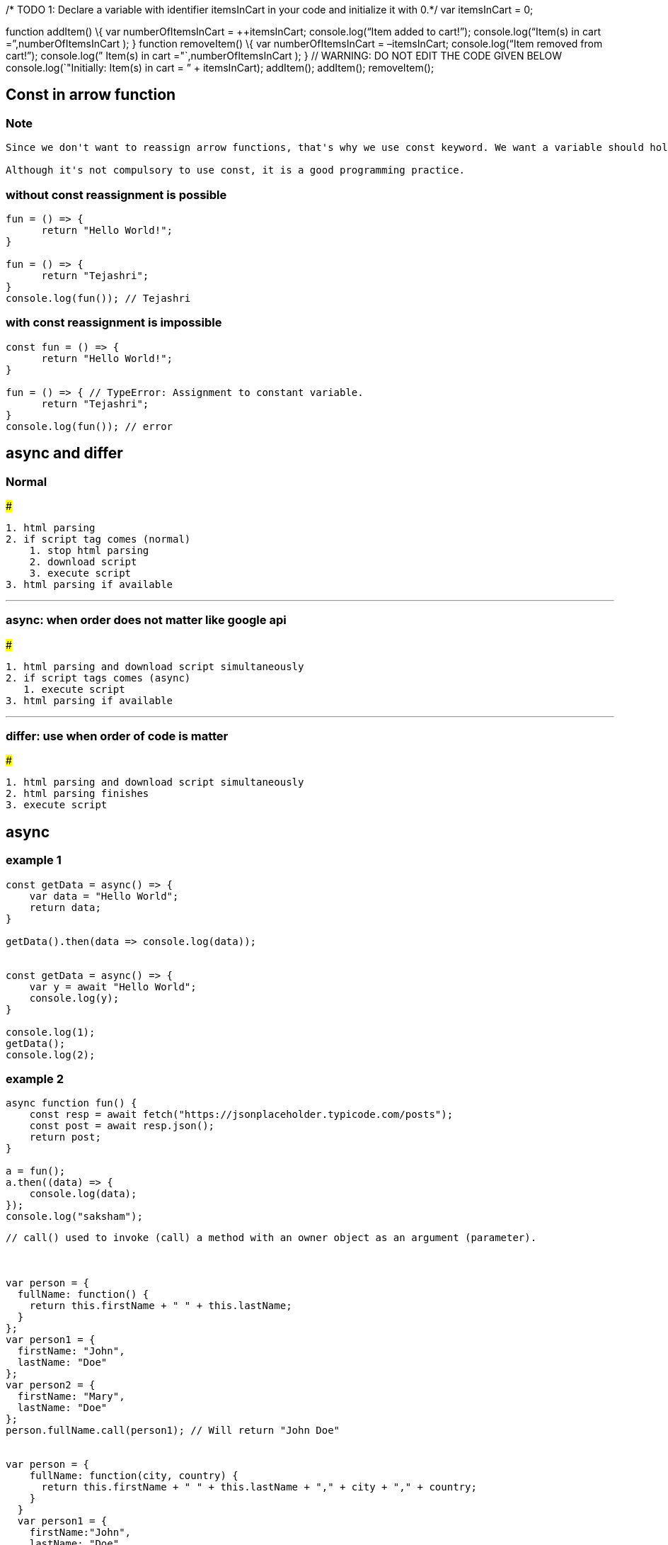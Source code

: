 /* TODO 1: Declare a variable with identifier itemsInCart in your code
and initialize it with 0.*/ var itemsInCart = 0;

function addItem() \{ var numberOfItemsInCart = ++itemsInCart;
console.log("`Item added to cart!`"); console.log("`Item(s) in cart
=`",numberOfItemsInCart ); } function removeItem() \{ var
numberOfItemsInCart = –itemsInCart; console.log("`Item removed from
cart!`"); console.log(” Item(s) in cart ="`,numberOfItemsInCart ); } //
WARNING: DO NOT EDIT THE CODE GIVEN BELOW console.log(`"Initially:
Item(s) in cart = ” + itemsInCart); addItem(); addItem(); removeItem();

== Const in arrow function

=== Note

....
Since we don't want to reassign arrow functions, that's why we use const keyword. We want a variable should hold one particular function only not anything else.

Although it's not compulsory to use const, it is a good programming practice.
....

=== without const reassignment is possible

[source,javascript]
----
fun = () => {
      return "Hello World!";
}

fun = () => { 
      return "Tejashri";
}
console.log(fun()); // Tejashri
----

=== with const reassignment is impossible

[source,javascript]
----
const fun = () => {
      return "Hello World!";
}

fun = () => { // TypeError: Assignment to constant variable.
      return "Tejashri";
}
console.log(fun()); // error
----

== async and differ

=== Normal

###

[source,javascript]
----
1. html parsing
2. if script tag comes (normal)
    1. stop html parsing
    2. download script
    3. execute script
3. html parsing if available
----

'''''

=== async: when order does not matter like google api

###

[source,javascript]
----
1. html parsing and download script simultaneously
2. if script tags comes (async)
   1. execute script
3. html parsing if available
----

'''''

=== differ: use when order of code is matter

###

[source,javascript]
----
1. html parsing and download script simultaneously
2. html parsing finishes
3. execute script 
----

== async

=== example 1

[source,javascript]
----
const getData = async() => { 
    var data = "Hello World"; 
    return data; 
} 

getData().then(data => console.log(data)); 


const getData = async() => { 
    var y = await "Hello World"; 
    console.log(y); 
} 

console.log(1); 
getData(); 
console.log(2); 
----

=== example 2

[source,javascript]
----
async function fun() {
    const resp = await fetch("https://jsonplaceholder.typicode.com/posts");
    const post = await resp.json();
    return post;
}

a = fun();
a.then((data) => {
    console.log(data);
});
console.log("saksham");
----

....


// call() used to invoke (call) a method with an owner object as an argument (parameter).



var person = {
  fullName: function() {
    return this.firstName + " " + this.lastName;
  }
};
var person1 = {
  firstName: "John",
  lastName: "Doe"
};
var person2 = {
  firstName: "Mary",
  lastName: "Doe"
};
person.fullName.call(person1); // Will return "John Doe"


var person = {
    fullName: function(city, country) {
      return this.firstName + " " + this.lastName + "," + city + "," + country;
    }
  }
  var person1 = {
    firstName:"John",
    lastName: "Doe"
  }
  person.fullName.call(person1, "Oslo", "Norway");

// -------------------------------------------------------------
// apply method that can be used on different objects.
var person = {
    fullName: function() {
      return this.firstName + " " + this.lastName;
    }
  };
  var person1 = {
    firstName: "Mary",
    lastName: "Doe"
  };
  person.fullName.apply(person1); // Will return "Mary Doe"
  
  // The call() method takes arguments separately.
  // The apply() method takes arguments as an array.
  
  var person = {
    fullName: function(city, country) {
      return this.firstName + " " + this.lastName + "," + city + "," + country;
    }
  };
  var person1 = {
    firstName: "John",
    lastName: "Doe"
  };
  person.fullName.apply(person1, ["Oslo", "Norway"]);
  
// In JavaScript strict mode, if the first argument of the apply() method is not an object, it becomes the owner (object) of the invoked function. In "non-strict" mode, it becomes the global object.  

// Example showing binding some parameters
// bind() creates a new function 
var sum = function (a, b) {
  return a + b;
};

var add5 = sum.bind(null, 5);
console.log(add5(122));


//---------------------------
let celebrity = {
  "firstName": "shraddha",
  "lastname": "kapur"
}

function showAge(age) {
  console.log(this.firstName + " " + this.lastname + " age is " + age);
}

let person = {
  "firstName": "ram",
  "lastname": "pal"
}

// showAge.call(person, 24)
showAge.apply(person, [24])

let student = {
  "firstName": "pinky",
  "lastName": "agarwal"
}


let showStudent = showAge.bind(person, 12);
showStudent();


// problem
// 1. create multiple objects with fname, lname and fullName()
// 2. fullName() must not be repeated
// 3. create single code base for fullName()
// 4. every object must call fullName()

// solution
// 1. create person object with fname and lname
// 2. make fullName() separately 
// 3. apply call/apply/bind method to use fullName()

// call takes various argument 1 = pointer, 2 = argument, 3 = argument
// apply takes 2 argument 1 = pointer, 2 = array of arguments
// bind creates a copy of funtion 

let student = {
  "fname": "saksham",
  "lname": "sangal"
}

let teacher = {
  "fname": "sahitya",
  "lname": "kumar"
}

let fullName = function (age, state) {
  console.log(this.fname + " " + this.lname);
  console.log(age);
  console.log(state);
}

fullName.call(student, 23, "up");
fullName.apply(student, [23, "up"])
let myStudent = fullName.bind(student, 23, "up");
myStudent();

// ----

let student = {
  "fname": "saksham",
  "lname": "sangal"
}

let teacher = {
  "fname": "sahitya",
  "lname": "kumar"
}

let fullName = function () {
  console.log(this.fname + " " + this.lname);
}

Function.prototype.myBind = function(...args) {
  let obj = this;
  console.log(obj);
  
  return function () {
      obj.call(args[0]);
  }
}


let myStudent = fullName.myBind(student);
myStudent();  

var team = {
  participantOne: "Srishti",
  participantTwo: "Prateek",
  print: function () {
      /* TODO 1: 
      A. Define a function with identifier greetParticipants
      B. Pass the scope of the team object to greetParticipants function using bind() method
      C. The function greetParticipants must print the message to welcome both participants defined in the team object on the console, as shown in Problem Statement
      */
     var greetParticipants = function() {
          console.log('Welcome', this.participantOne, this.participantTwo);
     }.bind(this);
      greetParticipants();
  }
}
team.print();
....

....
var team = {
    participantOne: "Srishti",
    participantTwo: "Prateek",
    print: function () {
        /* TODO 1: 
        A. Define a function with identifier greetParticipants
        B. Pass the scope of the team object to greetParticipants function using bind() method
        C. The function greetParticipants must print the message to welcome both participants defined in the team object on the console, as shown in Problem Statement
        */
        var greetParticipants = function () {
            console.log("welcome" + " " + this.participantOne + " " + this.participantTwo);

        }.bind(this)
        greetParticipants();
    }
}
team.print();

var team = {
    participantOne: "Srishti",
    participantTwo: "Prateek",
    print: function () {
        /* TODO 2: 
        A. Define a function with identifier greetParticipants
        B. Pass the scope of the team object to greetParticipants function using call() method
        C. The function greetParticipants must print the message to welcome both participants defined in the team object on the console, as shown in Problem Statement
        */
        var greetParticipants = function () {
            console.log("welcome" + " " + this.participantOne + " " + this.participantTwo);

        }.call(this);
    }
}
team.print();

var team = {
    participants: ["Srishti", "Prateek"],
    print: function () {
        /* TODO 3: 
        A. Define a function with identifier greetParticipants
        B. Pass the scope of the team object to greetParticipants function using apply() method
        C. The function greetParticipants must print the message to welcome both participants defined in the team object on the console, as shown in Problem Statement
        */
        var greetParticipants = function (arr) {
            console.log("welcome" + " " + arr[0] + " " + arr[1]);

        }.apply(this, [this.participants]);
    }
}
team.print();
....

=== for in loop is used to iterate over json

itemsToBuy is json array. We are getting key of object in item of for in
loop Again we are iterating over json and once you get price as key hen
we are storing the value of price in itemPricesArr array.

....
    
var itemsToBuy = {
    milk: {
        quantity : 5,
        price: 20
    },
    bread: {
        quantity : 2,
        price: 15
    },
    potato: {
        quantity : 3,
        price: 10
    }
}

items = []
prices = []
for(i in itemsToBuy) {  // iterating over json array
    items.push(i);
    prices.push(itemsToBuy[i].price);
}


// Print the array consisting of the names of the items here
console.log(items);

// Print the array consisting of the prices of the items here
console.log(prices);
....

[source,javascript]
----
// TODO 1: Create an object named shape which has a key is2D having the value true
let shape = {
    is2D: true
}
// TODO 2: Create an object named circle which has a key radius having the value 3
let circle = {
    radius: 3
}
// TODO 3: Create an object named rectangle which has keys length and breadth having the values 1 and 2 respectively
let rectangle = {
    length: 1,
    breadth: 2
}
// TODO 4: Change the prototype of the circle object to the shape object
circle.__proto__ = shape;
// TODO 5: Print the values of the is2D and radius keys on the circle object
console.log("Is circle a 2D shape? " + shape.is2D);
console.log("Radius of circle = " + circle.radius);


// TODO 6: Change the prototype of the rectangle object to the shape object
rectangle.__proto__ = shape;
// TODO 7: Print the values of the is2D, length, and breadth keys on the rectangle object
console.log("is rectangle a 2D shape? " + shape.is2D);

console.log("Length of rectangle = " + rectangle.length,", Breadth of rectangle = " + rectangle.breadth);
----

[source,javascript]
----
console.log(typeof typeof 9); // string

let arr = [1, 2, 3]
arr[10] = 12
console.log(arr[4]); // undefined

let a = typeof undefined == typeof NULL
console.log(a); // true because NULL is variable name, its not null, its NULL

console.log(3 > 2 > 1); // false
// true means 1
// 3 > 2 will give true
// true > 1
// means 1 > 1 

let students = {
    "ram": 22,
    "shyam": 25,
    "seeta": {
        age: 16
    }
};

var studentsClone = Object.assign({}, students);

students.ram = "25";
students.seeta.age = "18"

console.log('studentsClone ', studentsClone); 
// studentsClone  { ram: 22, shyam: 25, seeta: { age: '18' } }

// in cloning, nested objects are not clone.
// shallow copy is done 

let x = 25;
let priyanka = function () {
    console.log(x);
    var x = 22;
};
priyanka(); // undefined
// variable initialisation not hoisted
// it didnt went for global scope because 
// functions knews about local x not dont know its value
// if var x = 22 was absent then x = 25(func go for the global one)

// hoisting 
function raj(){ 
    a = 10; 
    var b = 50; 
} 
raj(); 
console.log(a); // 10
console.log(b); // ReferenceError : b is not defined 

// a is global because a is undeclared
// var scope is within function 

(function () {
    var x, y;
    try {
        throw new Error();
    } catch (x) {
        x = 10;
        y = 20;
        console.log(x);
    }
    console.log(x);
    console.log(y);
})();

// 10
// undefined
// 20 
// first preference goes to local variable than global variable

----

function sum(…items) \{ return items.reduce((previous, current) => \{
return previous + current; }); }

console.log(sum(10, 10, 20, 30)); // expected output: 77

....

const startTimer = () => {
const now = new Date();
h = now.getHours();
m = prefixWithZero(now.getMinutes());
s = prefixWithZero(now.getSeconds());
console.log(h + ": " + m + ": " + s);
}

prefixWithZero = (i) => {
if(i < 10) i = "0" + i;
return i;
}

for (let i = 0; i < 3; i++) {
setTimeout(startTimer, i * 1000);
}



```javascript

str = "12";
var n = +str;
console.log(n + 3);
....

....
var num1 = 1, num2 = 2;
function swap(a, b) {
    num1 = b;
    num2 = a;
}
swap(num1, num2)
....
